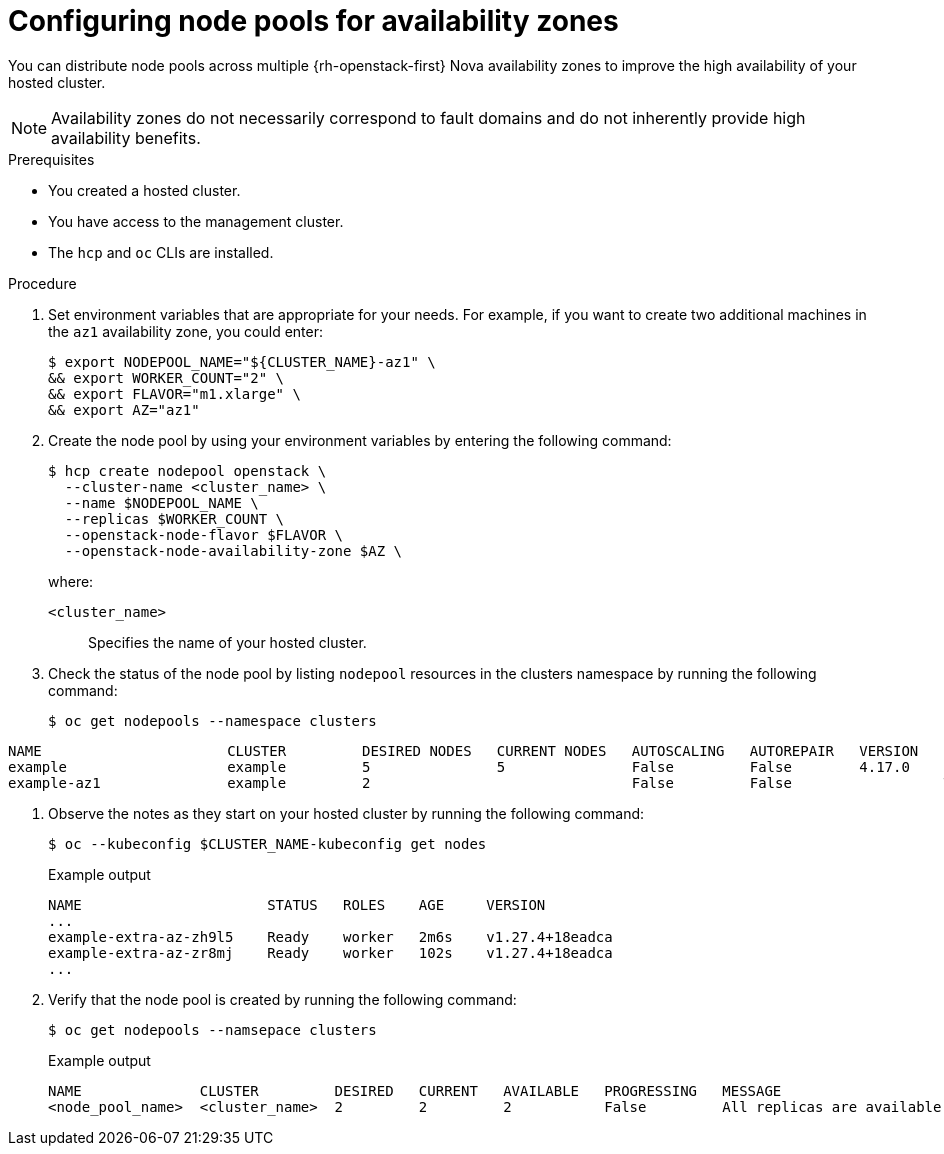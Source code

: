 // Module included in the following assemblies:
//
// * hosted_control_planes/hcp-manage/hcp-manage-openstack.adoc

:_mod-docs-content-type: PROCEDURE
[id="hcp-manage-openstack-az_{context}"]
= Configuring node pools for availability zones

You can distribute node pools across multiple {rh-openstack-first} Nova availability zones to improve the high availability of your hosted cluster.

NOTE: Availability zones do not necessarily correspond to fault domains and do not inherently provide high availability benefits.

.Prerequisites

* You created a hosted cluster.
* You have access to the management cluster.
* The `hcp` and `oc` CLIs are installed.

.Procedure

. Set environment variables that are appropriate for your needs. For example, if you want to create two additional
machines in the `az1` availability zone, you could enter:
+
[source,terminal]
----
$ export NODEPOOL_NAME="${CLUSTER_NAME}-az1" \
&& export WORKER_COUNT="2" \
&& export FLAVOR="m1.xlarge" \
&& export AZ="az1"
----

. Create the node pool by using your environment variables by entering the following command:
+
[source,terminal]
----
$ hcp create nodepool openstack \
  --cluster-name <cluster_name> \
  --name $NODEPOOL_NAME \
  --replicas $WORKER_COUNT \
  --openstack-node-flavor $FLAVOR \
  --openstack-node-availability-zone $AZ \
----
+
--
where:

`<cluster_name>`:: Specifies the name of your hosted cluster.
--

. Check the status of the node pool by listing `nodepool` resources in the clusters namespace by running the following command:
+
[source,terminal]
----
$ oc get nodepools --namespace clusters
----
.Example output
[source,terminal]
----
NAME                      CLUSTER         DESIRED NODES   CURRENT NODES   AUTOSCALING   AUTOREPAIR   VERSION   UPDATINGVERSION   UPDATINGCONFIG   MESSAGE
example                   example         5               5               False         False        4.17.0
example-az1               example         2                               False         False                  True              True             Minimum availability requires 2 replicas, current 0 available
----

. Observe the notes as they start on your hosted cluster by running the following command:
+
[source,terminal]
----
$ oc --kubeconfig $CLUSTER_NAME-kubeconfig get nodes
----
+
.Example output
[source,terminal]
----
NAME                      STATUS   ROLES    AGE     VERSION
...
example-extra-az-zh9l5    Ready    worker   2m6s    v1.27.4+18eadca
example-extra-az-zr8mj    Ready    worker   102s    v1.27.4+18eadca
...
----

. Verify that the node pool is created by running the following command:
+
[source,terminal]
----
$ oc get nodepools --namsepace clusters
----
+
.Example output
[source,terminal]
----
NAME              CLUSTER         DESIRED   CURRENT   AVAILABLE   PROGRESSING   MESSAGE
<node_pool_name>  <cluster_name>  2         2         2           False         All replicas are available
----
